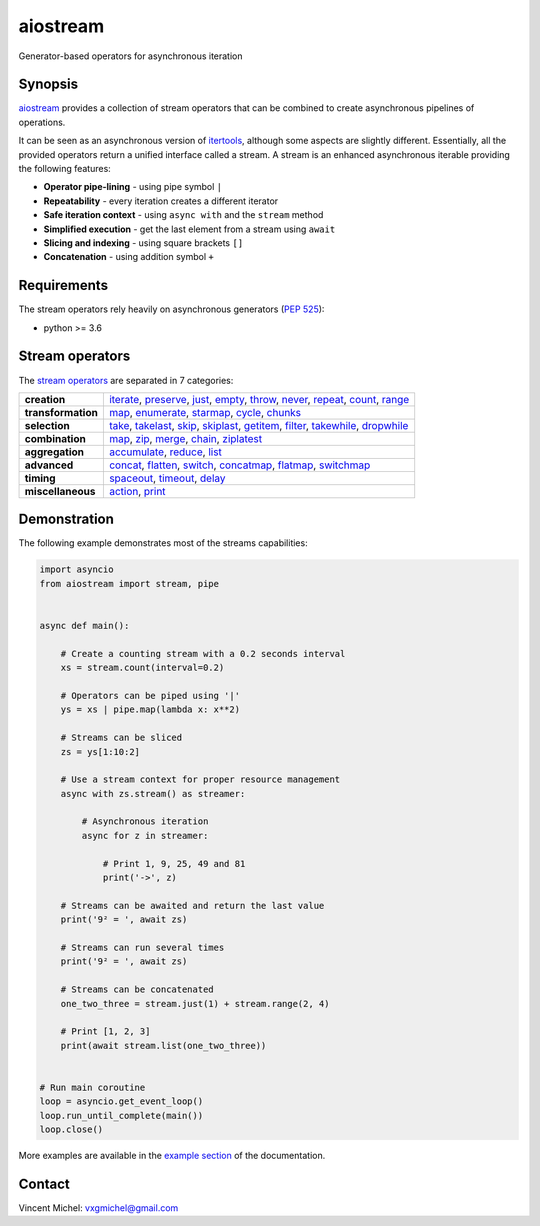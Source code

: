 aiostream
=========


.. image:: https://readthedocs.org/projects/aiostream/badge/?version=latest
   :target: http://aiostream.readthedocs.io/en/latest/?badge=latest
   :alt:

.. image:: https://coveralls.io/repos/github/vxgmichel/aiostream/badge.svg?branch=master
   :target: https://coveralls.io/github/vxgmichel/aiostream?branch=master
   :alt:

.. image:: https://travis-ci.org/vxgmichel/aiostream.svg?branch=master
   :target: https://travis-ci.org/vxgmichel/aiostream
   :alt:

.. image:: https://img.shields.io/pypi/v/aiostream.svg
   :target: https://pypi.python.org/pypi/aiostream
   :alt:

.. image:: https://img.shields.io/pypi/pyversions/aiostream.svg
   :target: https://pypi.python.org/pypi/aiostream/
   :alt:

Generator-based operators for asynchronous iteration


Synopsis
--------

aiostream_ provides a collection of stream operators that can be combined to create
asynchronous pipelines of operations.

It can be seen as an asynchronous version of itertools_, although some aspects are slightly different.
Essentially, all the provided operators return a unified interface called a stream.
A stream is an enhanced asynchronous iterable providing the following features:

- **Operator pipe-lining** - using pipe symbol ``|``
- **Repeatability** - every iteration creates a different iterator
- **Safe iteration context** - using ``async with`` and the ``stream`` method
- **Simplified execution** - get the last element from a stream using ``await``
- **Slicing and indexing** - using square brackets ``[]``
- **Concatenation** - using addition symbol ``+``


Requirements
------------

The stream operators rely heavily on asynchronous generators (`PEP 525`_):

- python >= 3.6


Stream operators
----------------

The `stream operators`_ are separated in 7 categories:

+--------------------+--------------------------------------------------------------------------------+
| **creation**       | iterate_, preserve_, just_, empty_, throw_, never_, repeat_, count_, range_    |
+--------------------+--------------------------------------------------------------------------------+
| **transformation** | map_, enumerate_, starmap_, cycle_, chunks_                                    |
+--------------------+--------------------------------------------------------------------------------+
| **selection**      | take_, takelast_, skip_, skiplast_, getitem_, filter_, takewhile_, dropwhile_  |
+--------------------+--------------------------------------------------------------------------------+
| **combination**    | map_, zip_, merge_, chain_, ziplatest_                                         |
+--------------------+--------------------------------------------------------------------------------+
| **aggregation**    | accumulate_, reduce_, list_                                                    |
+--------------------+--------------------------------------------------------------------------------+
| **advanced**       | concat_, flatten_, switch_, concatmap_, flatmap_, switchmap_                   |
+--------------------+--------------------------------------------------------------------------------+
| **timing**         | spaceout_, timeout_, delay_                                                    |
+--------------------+--------------------------------------------------------------------------------+
| **miscellaneous**  | action_, print_                                                                |
+--------------------+--------------------------------------------------------------------------------+


Demonstration
-------------

The following example demonstrates most of the streams capabilities:

.. sourcecode:: python

    import asyncio
    from aiostream import stream, pipe


    async def main():

        # Create a counting stream with a 0.2 seconds interval
        xs = stream.count(interval=0.2)

        # Operators can be piped using '|'
        ys = xs | pipe.map(lambda x: x**2)

        # Streams can be sliced
        zs = ys[1:10:2]

        # Use a stream context for proper resource management
        async with zs.stream() as streamer:

            # Asynchronous iteration
            async for z in streamer:

                # Print 1, 9, 25, 49 and 81
                print('->', z)

        # Streams can be awaited and return the last value
        print('9² = ', await zs)

        # Streams can run several times
        print('9² = ', await zs)

        # Streams can be concatenated
        one_two_three = stream.just(1) + stream.range(2, 4)

        # Print [1, 2, 3]
        print(await stream.list(one_two_three))


    # Run main coroutine
    loop = asyncio.get_event_loop()
    loop.run_until_complete(main())
    loop.close()

More examples are available in the `example section`_ of the documentation.


Contact
-------

Vincent Michel: vxgmichel@gmail.com


.. _aiostream: https://github.com/vxgmichel/aiostream
.. _PEP 525: http://www.python.org/dev/peps/pep-0525/
.. _Rx: http://reactivex.io/
.. _aioreactive: http://github.com/dbrattli/aioreactive
.. _itertools: http://docs.python.org/3/library/itertools.html

.. _stream operators: http://aiostream.readthedocs.io/en/latest/operators.html
.. _example section: http://aiostream.readthedocs.io/en/latest/examples.html

.. _iterate: http://aiostream.readthedocs.io/en/latest/operators.html#aiostream.stream.iterate
.. _preserve: http://aiostream.readthedocs.io/en/latest/operators.html#aiostream.stream.preserve
.. _just: http://aiostream.readthedocs.io/en/latest/operators.html#aiostream.stream.just
.. _throw: http://aiostream.readthedocs.io/en/latest/operators.html#aiostream.stream.throw
.. _empty: http://aiostream.readthedocs.io/en/latest/operators.html#aiostream.stream.empty
.. _never: http://aiostream.readthedocs.io/en/latest/operators.html#aiostream.stream.never
.. _repeat: http://aiostream.readthedocs.io/en/latest/operators.html#aiostream.stream.repeat
.. _range: http://aiostream.readthedocs.io/en/latest/operators.html#aiostream.stream.range
.. _count: http://aiostream.readthedocs.io/en/latest/operators.html#aiostream.stream.count

.. _map: http://aiostream.readthedocs.io/en/latest/operators.html#aiostream.stream.map
.. _enumerate: http://aiostream.readthedocs.io/en/latest/operators.html#aiostream.stream.enumerate
.. _starmap: http://aiostream.readthedocs.io/en/latest/operators.html#aiostream.stream.starmap
.. _cycle: http://aiostream.readthedocs.io/en/latest/operators.html#aiostream.stream.cycle
.. _chunks: http://aiostream.readthedocs.io/en/latest/operators.html#aiostream.stream.chunks

.. _take: http://aiostream.readthedocs.io/en/latest/operators.html#aiostream.stream.take
.. _takelast: http://aiostream.readthedocs.io/en/latest/operators.html#aiostream.stream.takelast
.. _skip: http://aiostream.readthedocs.io/en/latest/operators.html#aiostream.stream.skip
.. _skiplast: http://aiostream.readthedocs.io/en/latest/operators.html#aiostream.stream.skiplast
.. _getitem: http://aiostream.readthedocs.io/en/latest/operators.html#aiostream.stream.getitem
.. _filter: http://aiostream.readthedocs.io/en/latest/operators.html#aiostream.stream.filter
.. _dropwhile: http://aiostream.readthedocs.io/en/latest/operators.html#aiostream.stream.dropwhile
.. _takewhile: http://aiostream.readthedocs.io/en/latest/operators.html#aiostream.stream.takewhile

.. _chain: http://aiostream.readthedocs.io/en/latest/operators.html#aiostream.stream.chain
.. _zip: http://aiostream.readthedocs.io/en/latest/operators.html#aiostream.stream.zip
.. _merge: http://aiostream.readthedocs.io/en/latest/operators.html#aiostream.stream.merge
.. _ziplatest: http://aiostream.readthedocs.io/en/latest/operators.html#aiostream.stream.ziplatest

.. _accumulate: http://aiostream.readthedocs.io/en/latest/operators.html#aiostream.stream.accumulate
.. _reduce: http://aiostream.readthedocs.io/en/latest/operators.html#aiostream.stream.reduce
.. _list: http://aiostream.readthedocs.io/en/latest/operators.html#aiostream.stream.list

.. _concat: http://aiostream.readthedocs.io/en/latest/operators.html#aiostream.stream.concat
.. _flatten: http://aiostream.readthedocs.io/en/latest/operators.html#aiostream.stream.flatten
.. _switch: http://aiostream.readthedocs.io/en/latest/operators.html#aiostream.stream.switch
.. _concatmap: http://aiostream.readthedocs.io/en/latest/operators.html#aiostream.stream.concatmap
.. _flatmap: http://aiostream.readthedocs.io/en/latest/operators.html#aiostream.stream.flatmap
.. _switchmap: http://aiostream.readthedocs.io/en/latest/operators.html#aiostream.stream.switchmap

.. _spaceout: http://aiostream.readthedocs.io/en/latest/operators.html#aiostream.stream.spaceout
.. _delay: http://aiostream.readthedocs.io/en/latest/operators.html#aiostream.stream.delay
.. _timeout: http://aiostream.readthedocs.io/en/latest/operators.html#aiostream.stream.timeout

.. _action: http://aiostream.readthedocs.io/en/latest/operators.html#aiostream.stream.action
.. _print: http://aiostream.readthedocs.io/en/latest/operators.html#aiostream.stream.print
